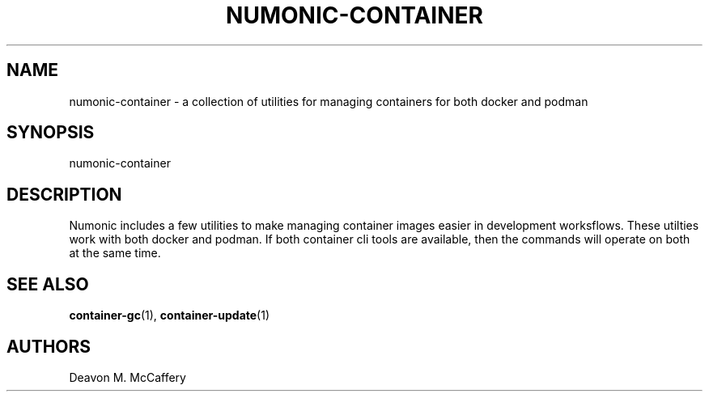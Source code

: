 .TH "NUMONIC-CONTAINER" "7" "November 18, 2021" "Numonic v1.0.0" "Numonic Manual"
.nh \" Turn off hyphenation by default.
.SH NAME
.PP
numonic-container - a collection of utilities for managing containers for both docker and podman
.SH SYNOPSIS
.PP
numonic-container
.SH DESCRIPTION
.PP
Numonic includes a few utilities to make managing container images easier in development worksflows.
These utilties work with both docker and podman.
If both container cli tools are available, then the commands will operate on both at the same time.
.SH SEE ALSO
.PP
\f[B]container-gc\f[R](1), \f[B]container-update\f[R](1)
.SH AUTHORS
Deavon M. McCaffery
